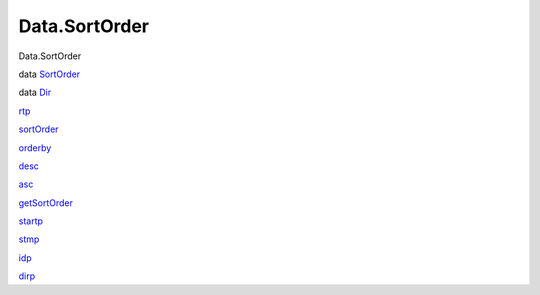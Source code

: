 ==============
Data.SortOrder
==============

Data.SortOrder

data `SortOrder <Data-SortOrder.html#t:SortOrder>`__

data `Dir <Data-SortOrder.html#t:Dir>`__

`rtp <Data-SortOrder.html#v:rtp>`__

`sortOrder <Data-SortOrder.html#v:sortOrder>`__

`orderby <Data-SortOrder.html#v:orderby>`__

`desc <Data-SortOrder.html#v:desc>`__

`asc <Data-SortOrder.html#v:asc>`__

`getSortOrder <Data-SortOrder.html#v:getSortOrder>`__

`startp <Data-SortOrder.html#v:startp>`__

`stmp <Data-SortOrder.html#v:stmp>`__

`idp <Data-SortOrder.html#v:idp>`__

`dirp <Data-SortOrder.html#v:dirp>`__
